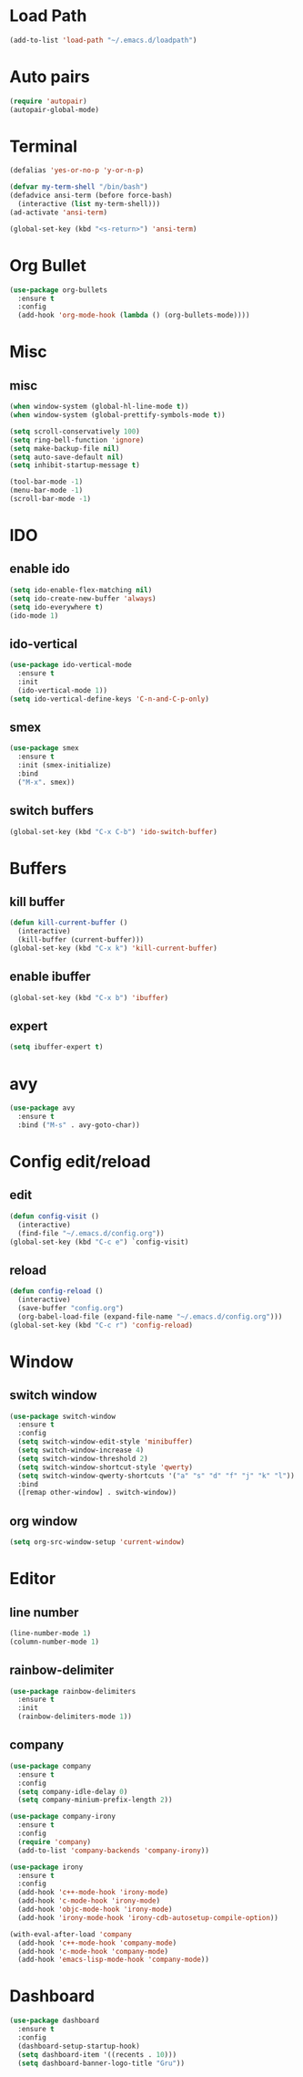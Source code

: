 * Load Path
#+BEGIN_SRC emacs-lisp
  (add-to-list 'load-path "~/.emacs.d/loadpath")
#+END_SRC
* Auto pairs
#+BEGIN_SRC emacs-lisp
  (require 'autopair)
  (autopair-global-mode)
#+END_SRC
* Terminal

#+BEGIN_SRC emacs-lisp
  (defalias 'yes-or-no-p 'y-or-n-p)

  (defvar my-term-shell "/bin/bash")
  (defadvice ansi-term (before force-bash)
    (interactive (list my-term-shell)))
  (ad-activate 'ansi-term)

  (global-set-key (kbd "<s-return>") 'ansi-term)
#+END_SRC

* Org Bullet

#+BEGIN_SRC emacs-lisp
  (use-package org-bullets
    :ensure t
    :config
    (add-hook 'org-mode-hook (lambda () (org-bullets-mode))))
#+END_SRC

* Misc
** misc
#+BEGIN_SRC emacs-lisp
  (when window-system (global-hl-line-mode t))
  (when window-system (global-prettify-symbols-mode t))

  (setq scroll-conservatively 100)
  (setq ring-bell-function 'ignore)
  (setq make-backup-file nil)
  (setq auto-save-default nil)
  (setq inhibit-startup-message t)

  (tool-bar-mode -1)
  (menu-bar-mode -1)
  (scroll-bar-mode -1)
#+END_SRC

* IDO
** enable ido
#+BEGIN_SRC emacs-lisp
  (setq ido-enable-flex-matching nil)
  (setq ido-create-new-buffer 'always)
  (setq ido-everywhere t)
  (ido-mode 1)
#+END_SRC
** ido-vertical
#+BEGIN_SRC emacs-lisp
  (use-package ido-vertical-mode
    :ensure t
    :init
    (ido-vertical-mode 1))
  (setq ido-vertical-define-keys 'C-n-and-C-p-only)
#+END_SRC

** smex
#+BEGIN_SRC emacs-lisp
  (use-package smex
    :ensure t
    :init (smex-initialize)
    :bind
    ("M-x". smex))
#+END_SRC

** switch buffers
#+BEGIN_SRC emacs-lisp
  (global-set-key (kbd "C-x C-b") 'ido-switch-buffer)
#+END_SRC

* Buffers
** kill buffer
#+BEGIN_SRC emacs-lisp
  (defun kill-current-buffer ()
    (interactive)
    (kill-buffer (current-buffer)))
  (global-set-key (kbd "C-x k") 'kill-current-buffer)
#+END_SRC
** enable ibuffer
#+BEGIN_SRC emacs-lisp
  (global-set-key (kbd "C-x b") 'ibuffer)
#+END_SRC

** expert
#+BEGIN_SRC emacs-lisp
  (setq ibuffer-expert t)
#+END_SRC
* avy
#+BEGIN_SRC emacs-lisp
  (use-package avy
    :ensure t
    :bind ("M-s" . avy-goto-char))
#+END_SRC

* Config edit/reload
** edit
#+BEGIN_SRC emacs-lisp
  (defun config-visit ()
    (interactive)
    (find-file "~/.emacs.d/config.org"))
  (global-set-key (kbd "C-c e") `config-visit)
#+END_SRC

** reload
#+BEGIN_SRC emacs-lisp
  (defun config-reload ()
    (interactive)
    (save-buffer "config.org")
    (org-babel-load-file (expand-file-name "~/.emacs.d/config.org")))
  (global-set-key (kbd "C-c r") 'config-reload)
#+END_SRC

* Window
** switch window
#+BEGIN_SRC emacs-lisp
  (use-package switch-window
    :ensure t
    :config
    (setq switch-window-edit-style 'minibuffer)
    (setq switch-window-increase 4)
    (setq switch-window-threshold 2)
    (setq switch-window-shortcut-style 'qwerty)
    (setq switch-window-qwerty-shortcuts '("a" "s" "d" "f" "j" "k" "l"))
    :bind
    ([remap other-window] . switch-window))
#+END_SRC
** org window
#+BEGIN_SRC emacs-lisp
  (setq org-src-window-setup 'current-window)
#+END_SRC
* Editor
** line number
#+BEGIN_SRC emacs-lisp
  (line-number-mode 1)
  (column-number-mode 1)
#+END_SRC
** rainbow-delimiter
#+BEGIN_SRC emacs-lisp
  (use-package rainbow-delimiters
    :ensure t
    :init
    (rainbow-delimiters-mode 1))
#+END_SRC
** company
#+BEGIN_SRC emacs-lisp
  (use-package company
    :ensure t
    :config
    (setq company-idle-delay 0)
    (setq company-minium-prefix-length 2))

  (use-package company-irony
    :ensure t
    :config
    (require 'company)
    (add-to-list 'company-backends 'company-irony))

  (use-package irony
    :ensure t
    :config
    (add-hook 'c++-mode-hook 'irony-mode)
    (add-hook 'c-mode-hook 'irony-mode)
    (add-hook 'objc-mode-hook 'irony-mode)
    (add-hook 'irony-mode-hook 'irony-cdb-autosetup-compile-option))

  (with-eval-after-load 'company
    (add-hook 'c++-mode-hook 'company-mode)
    (add-hook 'c-mode-hook 'company-mode)
    (add-hook 'emacs-lisp-mode-hook 'company-mode))
#+END_SRC
* Dashboard
#+BEGIN_SRC emacs-lisp   
  (use-package dashboard     
    :ensure t     
    :config
    (dashboard-setup-startup-hook)
    (setq dashboard-item '((recents . 10)))
    (setq dashboard-banner-logo-title "Gru")) 
#+END_SRC
